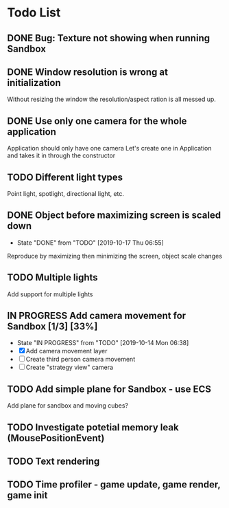 * Todo List
** DONE Bug: Texture not showing when running Sandbox
   CLOSED: [2019-10-09 Wed 20:30]
** DONE Window resolution is wrong at initialization
   CLOSED: [2019-10-13 Sun 20:01]
   Without resizing the window the resolution/aspect ration is all messed up.
** DONE Use only one camera for the whole application
   CLOSED: [2019-10-13 Sun 20:14]
   Application should only have one camera
   Let's create one in Application and takes it in through the constructor
** TODO Different light types
   Point light, spotlight, directional light, etc.
** DONE Object before maximizing screen is scaled down
   CLOSED: [2019-10-17 Thu 06:55]
   - State "DONE"       from "TODO"       [2019-10-17 Thu 06:55]
   Reproduce by maximizing then minimizing the screen, object scale changes
** TODO Multiple lights
   Add support for multiple lights
** IN PROGRESS Add camera movement for Sandbox [1/3] [33%]
   - State "IN PROGRESS" from "TODO"       [2019-10-14 Mon 06:38]
   - [X] Add camera movement layer
   - [ ] Create third person camera movement
   - [ ] Create "strategy view" camera
** TODO Add simple plane for Sandbox - use ECS
   Add plane for sandbox and moving cubes?
** TODO Investigate potetial memory leak (MousePositionEvent)
** TODO Text rendering
** TODO Time profiler - game update, game render, game init
